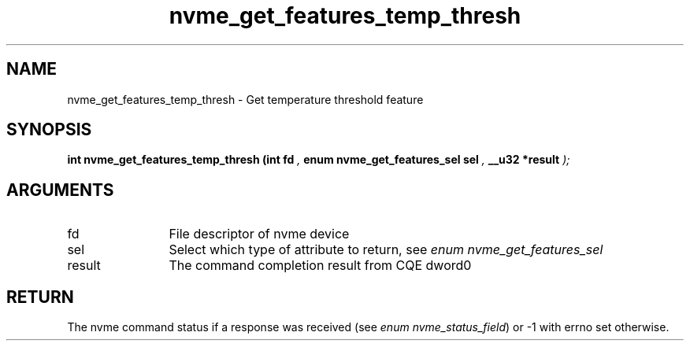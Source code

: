 .TH "nvme_get_features_temp_thresh" 9 "nvme_get_features_temp_thresh" "April 2025" "libnvme API manual" LINUX
.SH NAME
nvme_get_features_temp_thresh \- Get temperature threshold feature
.SH SYNOPSIS
.B "int" nvme_get_features_temp_thresh
.BI "(int fd "  ","
.BI "enum nvme_get_features_sel sel "  ","
.BI "__u32 *result "  ");"
.SH ARGUMENTS
.IP "fd" 12
File descriptor of nvme device
.IP "sel" 12
Select which type of attribute to return, see \fIenum nvme_get_features_sel\fP
.IP "result" 12
The command completion result from CQE dword0
.SH "RETURN"
The nvme command status if a response was received (see
\fIenum nvme_status_field\fP) or -1 with errno set otherwise.
